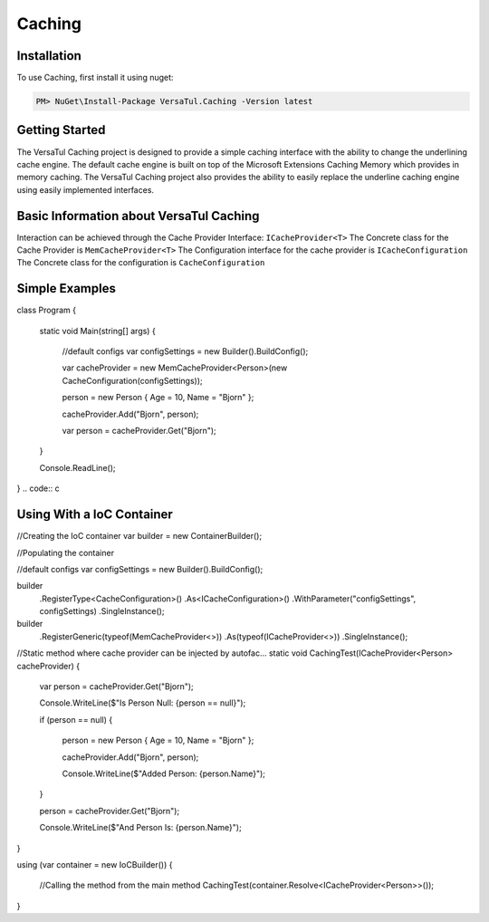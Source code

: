 Caching
=======

.. _installation:

Installation
------------

To use Caching, first install it using nuget:

.. code-block:: c#

   PM> NuGet\Install-Package VersaTul.Caching -Version latest

Getting Started
----------------
The VersaTul Caching project is designed to provide a simple caching interface with the ability to change the underlining cache engine. 
The default cache engine is built on top of the Microsoft Extensions Caching Memory which provides in memory caching. 
The VersaTul Caching project also provides the ability to easily replace the underline caching engine using easily implemented interfaces.

Basic Information about VersaTul Caching
-----------------------------------------

Interaction can be achieved through the Cache Provider Interface: ``ICacheProvider<T>``
The Concrete class for the Cache Provider is ``MemCacheProvider<T>``
The Configuration interface for the cache provider is ``ICacheConfiguration``
The Concrete class for the configuration is ``CacheConfiguration``


Simple Examples
----------------

.. code:: c
    
class Program
{
    static void Main(string[] args)
    {
        //default configs
        var configSettings = new Builder().BuildConfig();
        
        var cacheProvider = new MemCacheProvider<Person>(new CacheConfiguration(configSettings));
        
        person = new Person { Age = 10, Name = "Bjorn" };

        cacheProvider.Add("Bjorn", person);

        var person = cacheProvider.Get("Bjorn");

    }

    Console.ReadLine();
}
.. code:: c

Using With a IoC Container
--------------------------

.. code:: c

//Creating the IoC container
var builder = new ContainerBuilder();

//Populating the container

//default configs
var configSettings = new Builder().BuildConfig();

builder
    .RegisterType<CacheConfiguration>()
    .As<ICacheConfiguration>()
    .WithParameter("configSettings", configSettings)
    .SingleInstance();

builder
    .RegisterGeneric(typeof(MemCacheProvider<>))
    .As(typeof(ICacheProvider<>))
    .SingleInstance();

//Static method where cache provider can be injected by autofac...
static void CachingTest(ICacheProvider<Person> cacheProvider)
{
    var person = cacheProvider.Get("Bjorn");

    Console.WriteLine($"Is Person Null: {person == null}");

    if (person == null)
    {
        person = new Person { Age = 10, Name = "Bjorn" };

        cacheProvider.Add("Bjorn", person);

        Console.WriteLine($"Added Person: {person.Name}");
    }

    person = cacheProvider.Get("Bjorn");

    Console.WriteLine($"And Person Is: {person.Name}");
}

using (var container = new IoCBuilder())
{
    //Calling the method from the main method
    CachingTest(container.Resolve<ICacheProvider<Person>>());
}

